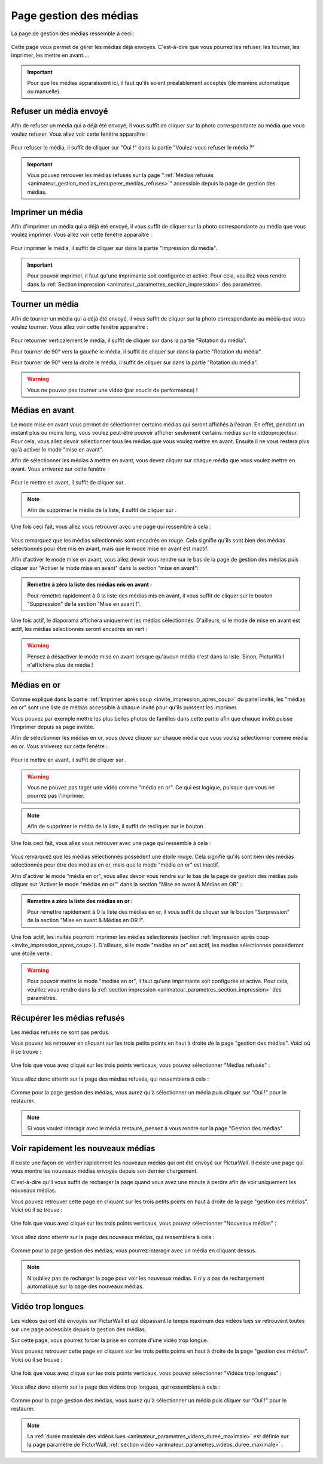 .. _animateur_gestion_medias:

Page gestion des médias
==========================

La page de gestion des médias ressemble à ceci :

.. figure:: _images/gestion_medias/gestion_medias.PNG
   :alt: Panel animateur de PicturWall, page gestion des médias.
   :align: center

Cette page vous permet de gérer les médias déjà envoyés. C'est-à-dire que vous pourrez les refuser, les tourner, les imprimer, les mettre en avant….

.. important:: Pour que les médias apparaissent ici, il faut qu'ils soient préalablement acceptés (de manière automatique ou manuelle).


.. _animateur_gestion_medias_media_refuser:

Refuser un média envoyé
---------------------------

Afin de refuser un média qui a déjà été envoyé, il vous suffit de cliquer sur la photo correspondante au média que vous voulez refuser.
Vous allez voir cette fenêtre apparaître :

.. figure:: _images/gestion_medias/gestion_medias_media.PNG
   :alt: Panel animateur de PicturWall, page gestion des médias, modification d'un média.
   :align: center

Pour refuser le média, il suffit de cliquer sur "Oui !" dans la partie "Voulez-vous refuser le média ?"

.. figure:: _images/gestion_medias/gestion_medias_media_refuser.PNG
   :alt: Panel animateur de PicturWall, page gestion des médias, modification d'un média, refuser le média.
   :align: center

.. important:: Vous pouvez retrouver les médias refusés sur la page ":ref:`Médias refusés <animateur_gestion_medias_recuperer_medias_refuses>`" accessible depuis la page de gestion des médias.


.. _animateur_gestion_medias_imprimer:

Imprimer un média
------------------------

Afin d'imprimer un média qui a déjà été envoyé, il vous suffit de cliquer sur la photo correspondante au média que vous voulez imprimer.
Vous allez voir cette fenêtre apparaître :

.. figure:: _images/gestion_medias/gestion_medias_media.PNG
   :alt: Panel animateur de PicturWall, page gestion des médias, imprimer un média.
   :align: center

Pour imprimer le média, il suffit de cliquer sur |bouton_imprimer| dans la partie "Impression du média".

.. |bouton_imprimer| image:: _images/gestion_medias/gestion_medias_media_imprimer.PNG
   :alt: Gestion des médias: Imprimer un média sur PicturWall.
   :scale: 75%


.. important:: Pour pouvoir imprimer, il faut qu'une imprimante soit configurée et active. Pour cela, veuillez vous rendre dans la :ref:`Section impression <animateur_parametres_section_impression>` des paramètres.


.. _animateur_gestion_medias_tourner:

Tourner un média
------------------------

Afin de tourner un média qui a déjà été envoyé, il vous suffit de cliquer sur la photo correspondante au média que vous voulez tourner.
Vous allez voir cette fenêtre apparaître :

.. figure:: _images/gestion_medias/gestion_medias_media.PNG
   :alt: Panel animateur de PicturWall, page gestion des médias, tourner un média.
   :align: center

Pour retourner verticalement le média, il suffit de cliquer sur |bouton_tourner_vertical| dans la partie "Rotation du média".

Pour tourner de 90° vers la gauche le média, il suffit de cliquer sur |bouton_tourner_gauche| dans la partie "Rotation du média".

Pour tourner de 90° vers la droite le média, il suffit de cliquer sur |bouton_tourner_droite| dans la partie "Rotation du média".

.. |bouton_tourner_vertical| image:: _images/gestion_medias/gestion_medias_media_rotation_verticale.PNG
   :alt: Gestion des médias: Tourner un média envoyé verticalement.
   :scale: 75%

.. |bouton_tourner_gauche| image:: _images/gestion_medias/gestion_medias_media_rotation_gauche.PNG
   :alt: Gestion des médias: Tourner un média envoyé vers la gauche.
   :scale: 75%

.. |bouton_tourner_droite| image:: _images/gestion_medias/gestion_medias_media_rotation_droite.PNG
   :alt: Gestion des médias: Tourner un média envoyé vers la droite.
   :scale: 75%
.. warning:: Vous ne pouvez pas tourner une vidéo (par soucis de performance) !

.. _animateur_gestion_medias_avant:

Médias en avant
------------------------

Le mode mise en avant vous permet de sélectionner certains médias qui seront affichés à l'écran. En effet, pendant un instant plus ou moins long, vous voulez peut-être pouvoir afficher seulement certains médias sur le vidéoprojecteur.
Pour cela, vous allez devoir sélectionner tous les médias que vous voulez mettre en avant. Ensuite il ne vous restera plus qu'à activer le mode "mise en avant".

Afin de sélectionner les médias à mettre en avant, vous devez cliquer sur chaque média que vous voulez mettre en avant. Vous arriverez sur cette fenêtre :

.. figure:: _images/gestion_medias/gestion_medias_media.PNG
   :alt: Panel animateur de PicturWall, page gestion des médias, mettre en avant un média.
   :align: center

Pour le mettre en avant, il suffit de cliquer sur |bouton_mise_avant|.

.. |bouton_mise_avant| image:: _images/gestion_medias/gestion_medias_media_mise_en_avant.PNG
   :alt: Gestion des médias: Mettre en avant un média envoyé sur PicturWall.
   :scale: 75%

.. note:: Afin de supprimer le média de la liste, il suffit de cliquer sur |bouton_diffusion_classique|.

.. |bouton_diffusion_classique| image:: _images/gestion_medias/gestion_medias_media_diffusion_classique.PNG
   :alt: Gestion des médias: Mettre en avant un média envoyé sur PicturWall, diffusion classique.
   :scale: 75%

Une fois ceci fait, vous allez vous retrouver avec une page qui ressemble à cela :

.. figure:: _images/gestion_medias/gestion_medias_avant_off.PNG
   :alt: Panel animateur de PicturWall, page gestion des médias, mise en avant : désactivé.
   :align: center


Vous remarquez que les médias sélectionnés sont encadrés en rouge. Cela signifie qu'ils sont bien des médias sélectionnés pour être mis en avant, mais que le mode mise en avant est inactif.

Afin d'activer le mode mise en avant, vous allez devoir vous rendre sur le bas de la page de gestion des médias puis cliquer sur "Activer le mode mise en avant" dans la section "mise en avant":

.. figure:: _images/gestion_medias/gestion_medias_avant.PNG
   :alt: Panel animateur de PicturWall, page gestion des médias, mise en avant.
   :align: center

.. admonition:: Remettre à zéro la liste des médias mis en avant :

   Pour remettre rapidement à 0 la liste des médias mis en avant, il vous suffit de cliquer sur le bouton "Suppression" de la section "Mise en avant !".

Une fois actif, le diaporama affichera uniquement les médias sélectionnés. D'ailleurs, si le mode de mise en avant est actif, les médias sélectionnés seront encadrés en vert :

.. figure:: _images/gestion_medias/gestion_medias_avant_on.PNG
   :alt: Panel animateur de PicturWall, page gestion des médias, mise en avant.
   :align: center

.. warning:: Pensez à désactiver le mode mise en avant lorsque qu'aucun média n'est dans la liste. Sinon, PicturWall n'affichera plus de média !


.. _animateur_gestion_medias_or:

Médias en or
--------------------

Comme expliqué dans la partie :ref:`Imprimer après coup <invite_impression_apres_coup>` du panel invité, les "médias en or" sont une liste de médias accessible à chaque invité pour qu'ils puissent les imprimer.

Vous pouvez par exemple mettre les plus belles photos de familles dans cette partie afin que chaque invité puisse l'imprimer depuis sa page invitée.

Afin de sélectionner les médias en or, vous devez cliquer sur chaque média que vous voulez sélectionner comme média en or. Vous arriverez sur cette fenêtre :

.. figure:: _images/gestion_medias/gestion_medias_media.PNG
   :alt: Panel animateur de PicturWall, page gestion des médias, média en or.
   :align: center

Pour le mettre en avant, il suffit de cliquer sur |bouton_media_or|.

.. warning:: Vous ne pouvez pas tager une vidéo comme "média en or". Ce qui est logique, puisque que vous ne pourrez pas l'imprimer.

.. note:: Afin de supprimer le média de la liste, il suffit de recliquer sur le bouton |bouton_media_or|.

.. |bouton_media_or| image:: _images/gestion_medias/gestion_medias_media_media_en_or.PNG
   :alt: Gestion des médias: Mettre en or un média envoyé sur PicturWall.
   :scale: 75%

Une fois ceci fait, vous allez vous retrouver avec une page qui ressemble à cela :

.. figure:: _images/gestion_medias/gestion_medias_or_off.PNG
   :alt: Panel animateur de PicturWall, page gestion des médias, Média en or : désactivé.
   :align: center


Vous remarquez que les médias sélectionnés possèdent une étoile rouge. Cela signifie qu'ils sont bien des médias sélectionnés pour être des médias en or, mais que le mode "média en or" est inactif.

Afin d'activer le mode "média en or", vous allez devoir vous rendre sur le bas de la page de gestion des médias puis cliquer sur 'Activer le mode "médias en or"' dans la section "Mise en avant & Médias en OR" :

.. figure:: _images/gestion_medias/gestion_medias_avant_or.PNG
   :alt: Panel animateur de PicturWall, page gestion des médias, médias en or.
   :align: center

.. admonition:: Remettre à zéro la liste des médias en or :

   Pour remettre rapidement à 0 la liste des médias en or, il vous suffit de cliquer sur le bouton "Surpression" de la section "Mise en avant & Médias en OR !".

Une fois actif, les invités pourront imprimer les médias sélectionnés (section :ref:`Impression après coup <invite_impression_apres_coup>`). D'ailleurs, si le mode "médias en or" est actif, les médias sélectionnés posséderont une étoile verte :

.. figure:: _images/gestion_medias/gestion_medias_or_on.PNG
   :alt: Panel animateur de PicturWall, page gestion des médias, médias en or : ON.
   :align: center

.. warning:: Pour pouvoir mettre le mode "médias en or", il faut qu'une imprimante soit configurée et active. Pour cela, veuillez vous rendre dans la :ref:`section impression <animateur_parametres_section_impression>` des paramètres.


.. _animateur_gestion_medias_recuperer_medias_refuses:

Récupérer les médias refusés
---------------------------------

Les médias refusés ne sont pas perdus.

Vous pouvez les retrouver en cliquant sur les trois petits points en haut à droite de la page "gestion des médias". Voici où il se trouve :

.. figure:: _images/gestion_medias/gestion_medias_page.PNG
   :alt: Panel animateur de PicturWall, page gestion des médias, Pages supplémentaires
   :align: center

Une fois que vous avez cliqué sur les trois points verticaux, vous pouvez sélectionner "Médias refusés" :

.. figure:: _images/gestion_medias/gestion_medias_page_supp.PNG
   :alt: Panel animateur de PicturWall, page gestion des médias, Pages supplémentaires
   :align: center

Vous allez donc atterrir sur la page des médias refusés, qui ressemblera à cela :

.. figure:: _images/gestion_medias/gestion_medias_page_refuse.PNG
   :alt: Panel animateur de PicturWall, page gestion des médias refusés
   :align: center

Comme pour la page gestion des médias, vous aurez qu'à sélectionner un média puis cliquer sur "Oui !" pour le restaurer.

.. figure:: _images/gestion_medias/gestion_medias_page_refuse_media.PNG
   :alt: Panel animateur de PicturWall, page gestion des médias refusés. Restaurer un média3
   :align: center

.. note:: Si vous voulez interagir avec le média restauré, pensez à vous rendre sur la page "Gestion des médias".


.. _animateur_gestion_medias_new:

Voir rapidement les nouveaux médias
-----------------------------------------

Il existe une façon de vérifier rapidement les nouveaux médias qui ont été envoyé sur PicturWall. Il existe une page qui vous montre les nouveaux médias envoyés depuis son dernier chargement.

C'est-à-dire qu'il vous suffit de recharger la page quand vous avez une minute à perdre afin de voir uniquement les nouveaux médias.

Vous pouvez retrouver cette page en cliquant sur les trois petits points en haut à droite de la page "gestion des médias". Voici où il se trouve :

.. figure:: _images/gestion_medias/gestion_medias_page.PNG
   :alt: Panel animateur de PicturWall, page gestion des médias, Pages supplémentaires
   :align: center

Une fois que vous avez cliqué sur les trois points verticaux, vous pouvez sélectionner "Nouveaux médias" :

.. figure:: _images/gestion_medias/gestion_medias_page_supp.PNG
   :alt: Panel animateur de PicturWall, page gestion des médias, Pages supplémentaires
   :align: center

Vous allez donc atterrir sur la page des nouveaux médias, qui ressemblera à cela :

.. figure:: _images/gestion_medias/gestion_medias_page_nouveau.PNG
   :alt: Panel animateur de PicturWall, page des nouveaux médias
   :align: center

Comme pour la page gestion des médias, vous pourrez interagir avec un média en cliquant dessus.

.. note:: N'oubliez pas de recharger la page pour voir les nouveaux médias. Il n'y a pas de rechargement automatique sur la page des nouveaux médias.

.. _animateur_gestion_medias_long:

Vidéo trop longues
--------------------------

Les vidéos qui ont été envoyés sur PicturWall et qui dépassent le temps maximum des vidéos lues se retrouvent toutes sur une page accessible depuis la gestion des médias.

Sur cette page, vous pourrez forcer la prise en compte d'une vidéo trop longue.


Vous pouvez retrouver cette page en cliquant sur les trois petits points en haut à droite de la page "gestion des médias". Voici où il se trouve :

.. figure:: _images/gestion_medias/gestion_medias_page.PNG
   :alt: Panel animateur de PicturWall, page gestion des médias, Pages supplémentaires
   :align: center

Une fois que vous avez cliqué sur les trois points verticaux, vous pouvez sélectionner "Vidéos trop longues" :

.. figure:: _images/gestion_medias/gestion_medias_page_supp.PNG
   :alt: Panel animateur de PicturWall, page gestion des médias, Pages supplémentaires
   :align: center

Vous allez donc atterrir sur la page des vidéos trop longues, qui ressemblera à cela :

.. figure:: _images/gestion_medias/gestion_medias_page_longue.PNG
   :alt: Panel animateur de PicturWall, page des vidéos longues
   :align: center


Comme pour la page gestion des médias, vous aurez qu'à sélectionner un média puis cliquer sur "Oui !" pour le restaurer.

.. figure:: _images/gestion_medias/gestion_medias_page_longue_media.PNG
   :alt: Panel animateur de PicturWall, page gestion des vidéos longues. Restaurer une vidéo
   :align: center

.. note:: La :ref:`durée maximale des vidéos lues <animateur_parametres_videos_duree_maximale>` est définie sur la page paramètre de PicturWall, :ref:`section vidéo <animateur_parametres_videos_duree_maximale>` .
